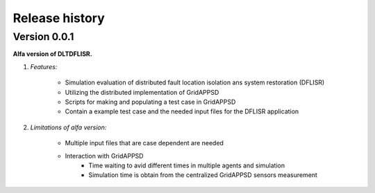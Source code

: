 Release history
===========================

Version 0.0.1
----------------------

**Alfa version of DLTDFLISR.**

1. `Features:`

    - Simulation evaluation of distributed fault location isolation ans system restoration (DFLISR)
    - Utilizing the distributed implementation of GridAPPSD
    - Scripts for making and populating a test case in GridAPPSD
    - Contain a example test case and the needed input files for the DFLISR application

2. `Limitations of alfa version:`

    - Multiple input files that are case dependent are needed
    - Interaction with GridAPPSD
        - Time waiting to avid different times in multiple agents and simulation
        - Simulation time is obtain from the centralized GridAPPSD sensors measurement


    